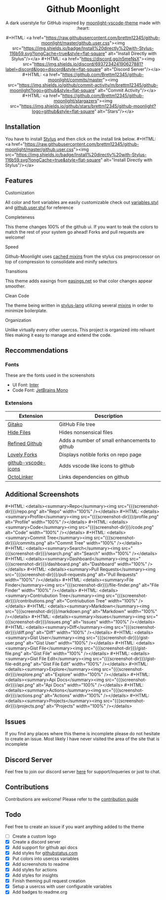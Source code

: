#+EXPORT_FILE_NAME: ../readme
#+HTML: <div align="center">
#+MACRO: badge #+HTML: <a href="https://$2"><img src="https://img.shields.io/$3&style=flat-square" alt="$1"/></a>
#+MACRO: screenshot-dir https://raw.githubusercontent.com/Brettm12345/github-moonlight/master/screenshots

* Github Moonlight

A dark userstyle for GitHub inspired by [[https://github.com/atomiks/moonlight-vscode-theme][moonlight-vscode-theme]]
made with :heart:

{{{badge(Install Directly with Stylus,raw.githubusercontent.com/brettm12345/github-moonlight/master/github.user.css,badge/Install%20directly%20with-Stylus-116b59.svg?longCache=true)}}}
{{{badge(Discord Server,discord.gg/n5meNsX,discord/693723424190627881?label=discord&logo=discord)}}}
{{{badge(Commit Activity,github.com/Brettm12345/github-moonlight/commits/master,github/commit-activity/m/brettm12345/github-moonlight?logo=github)}}}
{{{badge(Stars,github.com/Brettm12345/github-moonlight/stargazers,github/stars/brettm12345/github-moonlight?logo=github)}}}

#+HTML: <img src="{{{screenshot-dir}}}/repo.png" alt="Screenshot" />
#+HTML: </div>

** Installation

You have to install [[https://add0n.com/stylus.html][Stylus]] and then click on the install link below.
{{{badge(Install Directly with Stylus,raw.githubusercontent.com/brettm12345/github-moonlight/master/github.user.css,badge/Install%20directly%20with-Stylus-116b59.svg?longCache=true)}}}

** Features
**** Customization

All color and font variables are easily customizable
check out [[file:src/variables.styl][variables.styl]] and [[file:github.user.styl][github.user.styl]] for reference

**** Completeness

This theme changes 100% of the github ui. If you want to teak
the colors to match the rest of your system go ahead! Forks and pull requests
are welcome!

**** Speed

Github-Moonlight uses [[https://stylus-lang.com/docs/bifs.html#cachekeys][cached mixins]] from the stylus css preproccessor on top of
compression to consolidate and minify selectors

**** Transitions

This theme adds easings from [[https://easings.net][easings.net]] so that color
changes appear smoother.

**** Clean Code

The theme being written in [[https://stylus-lang.com/][stylus-lang]] utilizing several [[https://github.com/Brettm12345/github-moonlight/blob/master/src/mixins.styl][mixins]] in order to
minimize boilerplate.

**** Organization

Unlike virtually every other usercss. This project is organized into relivant
files making it easy to manage and extend the code.

** Reccommendations
*** Fonts

These are the fonts used in the screenshots
- UI Font: [[https://rsms.me/inter/][Inter]]
- Code Font: [[https://www.jetbrains.com/lp/mono/][JetBrains Mono]]

*** Extensions

| Extension           | Description                                   |
|---------------------+-----------------------------------------------|
| [[https://github.com/EnixCoda/Gitako][Gitako]]              | GitHub File tree                              |
| [[https://github.com/sindresorhus/hide-files-on-github][Hide Files]]          | Hides nonsensical files                       |
| [[https://github.com/sindresorhus/refined-github][Refined Github]]      | Adds a number of small enhancements to github |
| [[https://github.com/musically-ut/lovely-forks][Lovely Forks]]        | Displays notible forks on repo page           |
| [[https://github.com/dderevjanik/github-vscode-icons][github-vscode-icons]] | Adds vscode like icons to github              |
| [[https://github.com/OctoLinker/OctoLinker][OctoLinker]]          | Links dependencies on github                  |

** Additional Screenshots
#+MACRO: screenshot #+HTML: <details><summary>$1</summary><img src="{{{screenshot-dir}}}/$2.png" alt="$1" width="100%" /></details>

{{{screenshot(Repo,repo)}}}
{{{screenshot(Profile,profile)}}}
{{{screenshot(Code,code)}}}
{{{screenshot(Commit Tree,commits)}}}
{{{screenshot(Search,search)}}}
{{{screenshot(Dashboard,dashboard)}}}
{{{screenshot(Pull Requests,pull-requests)}}}
{{{screenshot(File Finder,file-finder)}}}
{{{screenshot(Contriubution Tree,contributions)}}}
{{{screenshot(Markdown,markdown)}}}
{{{screenshot(Issues,issues)}}}
{{{screenshot(Diff,diff)}}}
{{{screenshot(Gist User,gist-user)}}}
{{{screenshot(Gist File,gist-file)}}}
{{{screenshot(Gist File Edit,gist-file-edit)}}}
{{{screenshot(Explore,explore)}}}
{{{screenshot(Api Docs,api)}}}
{{{screenshot(Actions,actions)}}}
{{{screenshot(Projects,projects)}}}
** Issues

If you find any places where this theme is incomplete please do not hesitate to
create an issue. Most likely I have never visited the area of the site that
is incomplete

** Discord Server

Feel free to join our discord server [[https://discord.gg/n5meNsX][here]] for support/inqueries or just to chat.

** Contributions

Contributions are welcome! Please refer to the [[https://github.com/Brettm12345/github-moonlight/blob/master/.github/CONTRIBUTING.org][contribution guide]]

** Todo

Feel free to create an issue if you want anything added to the theme

- [ ] Create a custom logo
- [X] Create a discord server
- [X] Add support for github api docs
- [X] Add styles for [[https://www.githubstatus.com/][githubstatus.com]]
- [X] Put colors into usercss variables
- [X] Add screenshots to readme
- [X] Add styles for actions
- [X] Add styles for insights
- [X] Finish theming pull request creation
- [X] Setup a usercss with user configurable variables
- [X] Add badges to readme.org
